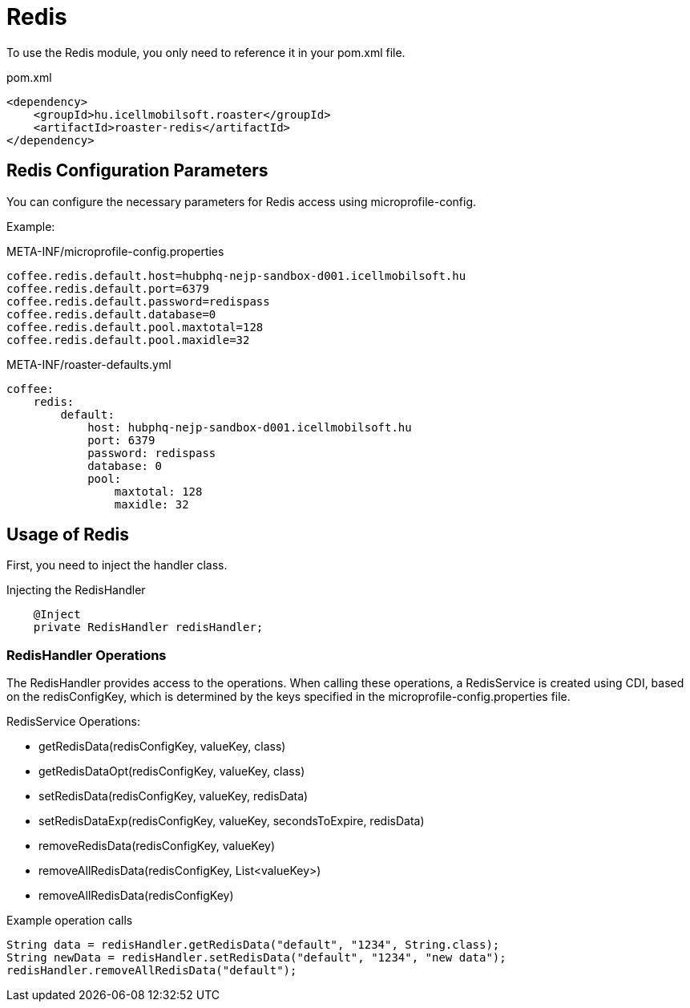 = Redis

To use the Redis module, you only need to reference it in your pom.xml file.

[source,xml]
.pom.xml
----
<dependency>
    <groupId>hu.icellmobilsoft.roaster</groupId>
    <artifactId>roaster-redis</artifactId>
</dependency>
----

== Redis Configuration Parameters

You can configure the necessary parameters for Redis access using microprofile-config.

Example:

[source,properties]
.META-INF/microprofile-config.properties
----
coffee.redis.default.host=hubphq-nejp-sandbox-d001.icellmobilsoft.hu
coffee.redis.default.port=6379
coffee.redis.default.password=redispass
coffee.redis.default.database=0
coffee.redis.default.pool.maxtotal=128
coffee.redis.default.pool.maxidle=32
----

[source,yml]
.META-INF/roaster-defaults.yml
----
coffee:
    redis:
        default:
            host: hubphq-nejp-sandbox-d001.icellmobilsoft.hu
            port: 6379
            password: redispass
            database: 0
            pool:
                maxtotal: 128
                maxidle: 32
----

== Usage of Redis

First, you need to inject the handler class.

[source,java]
.Injecting the RedisHandler
----
    @Inject
    private RedisHandler redisHandler;
----

=== RedisHandler Operations

The RedisHandler provides access to the operations. When calling these operations, a RedisService is created using CDI, based on the redisConfigKey, which is determined by the keys specified in the microprofile-config.properties file.

RedisService Operations:

* getRedisData(redisConfigKey, valueKey, class)
* getRedisDataOpt(redisConfigKey, valueKey, class)
* setRedisData(redisConfigKey, valueKey, redisData)
* setRedisDataExp(redisConfigKey, valueKey, secondsToExpire, redisData)
* removeRedisData(redisConfigKey, valueKey)
* removeAllRedisData(redisConfigKey, List<valueKey>)
* removeAllRedisData(redisConfigKey)

[source,java]
.Example operation calls
----
String data = redisHandler.getRedisData("default", "1234", String.class);
String newData = redisHandler.setRedisData("default", "1234", "new data");
redisHandler.removeAllRedisData("default");
----